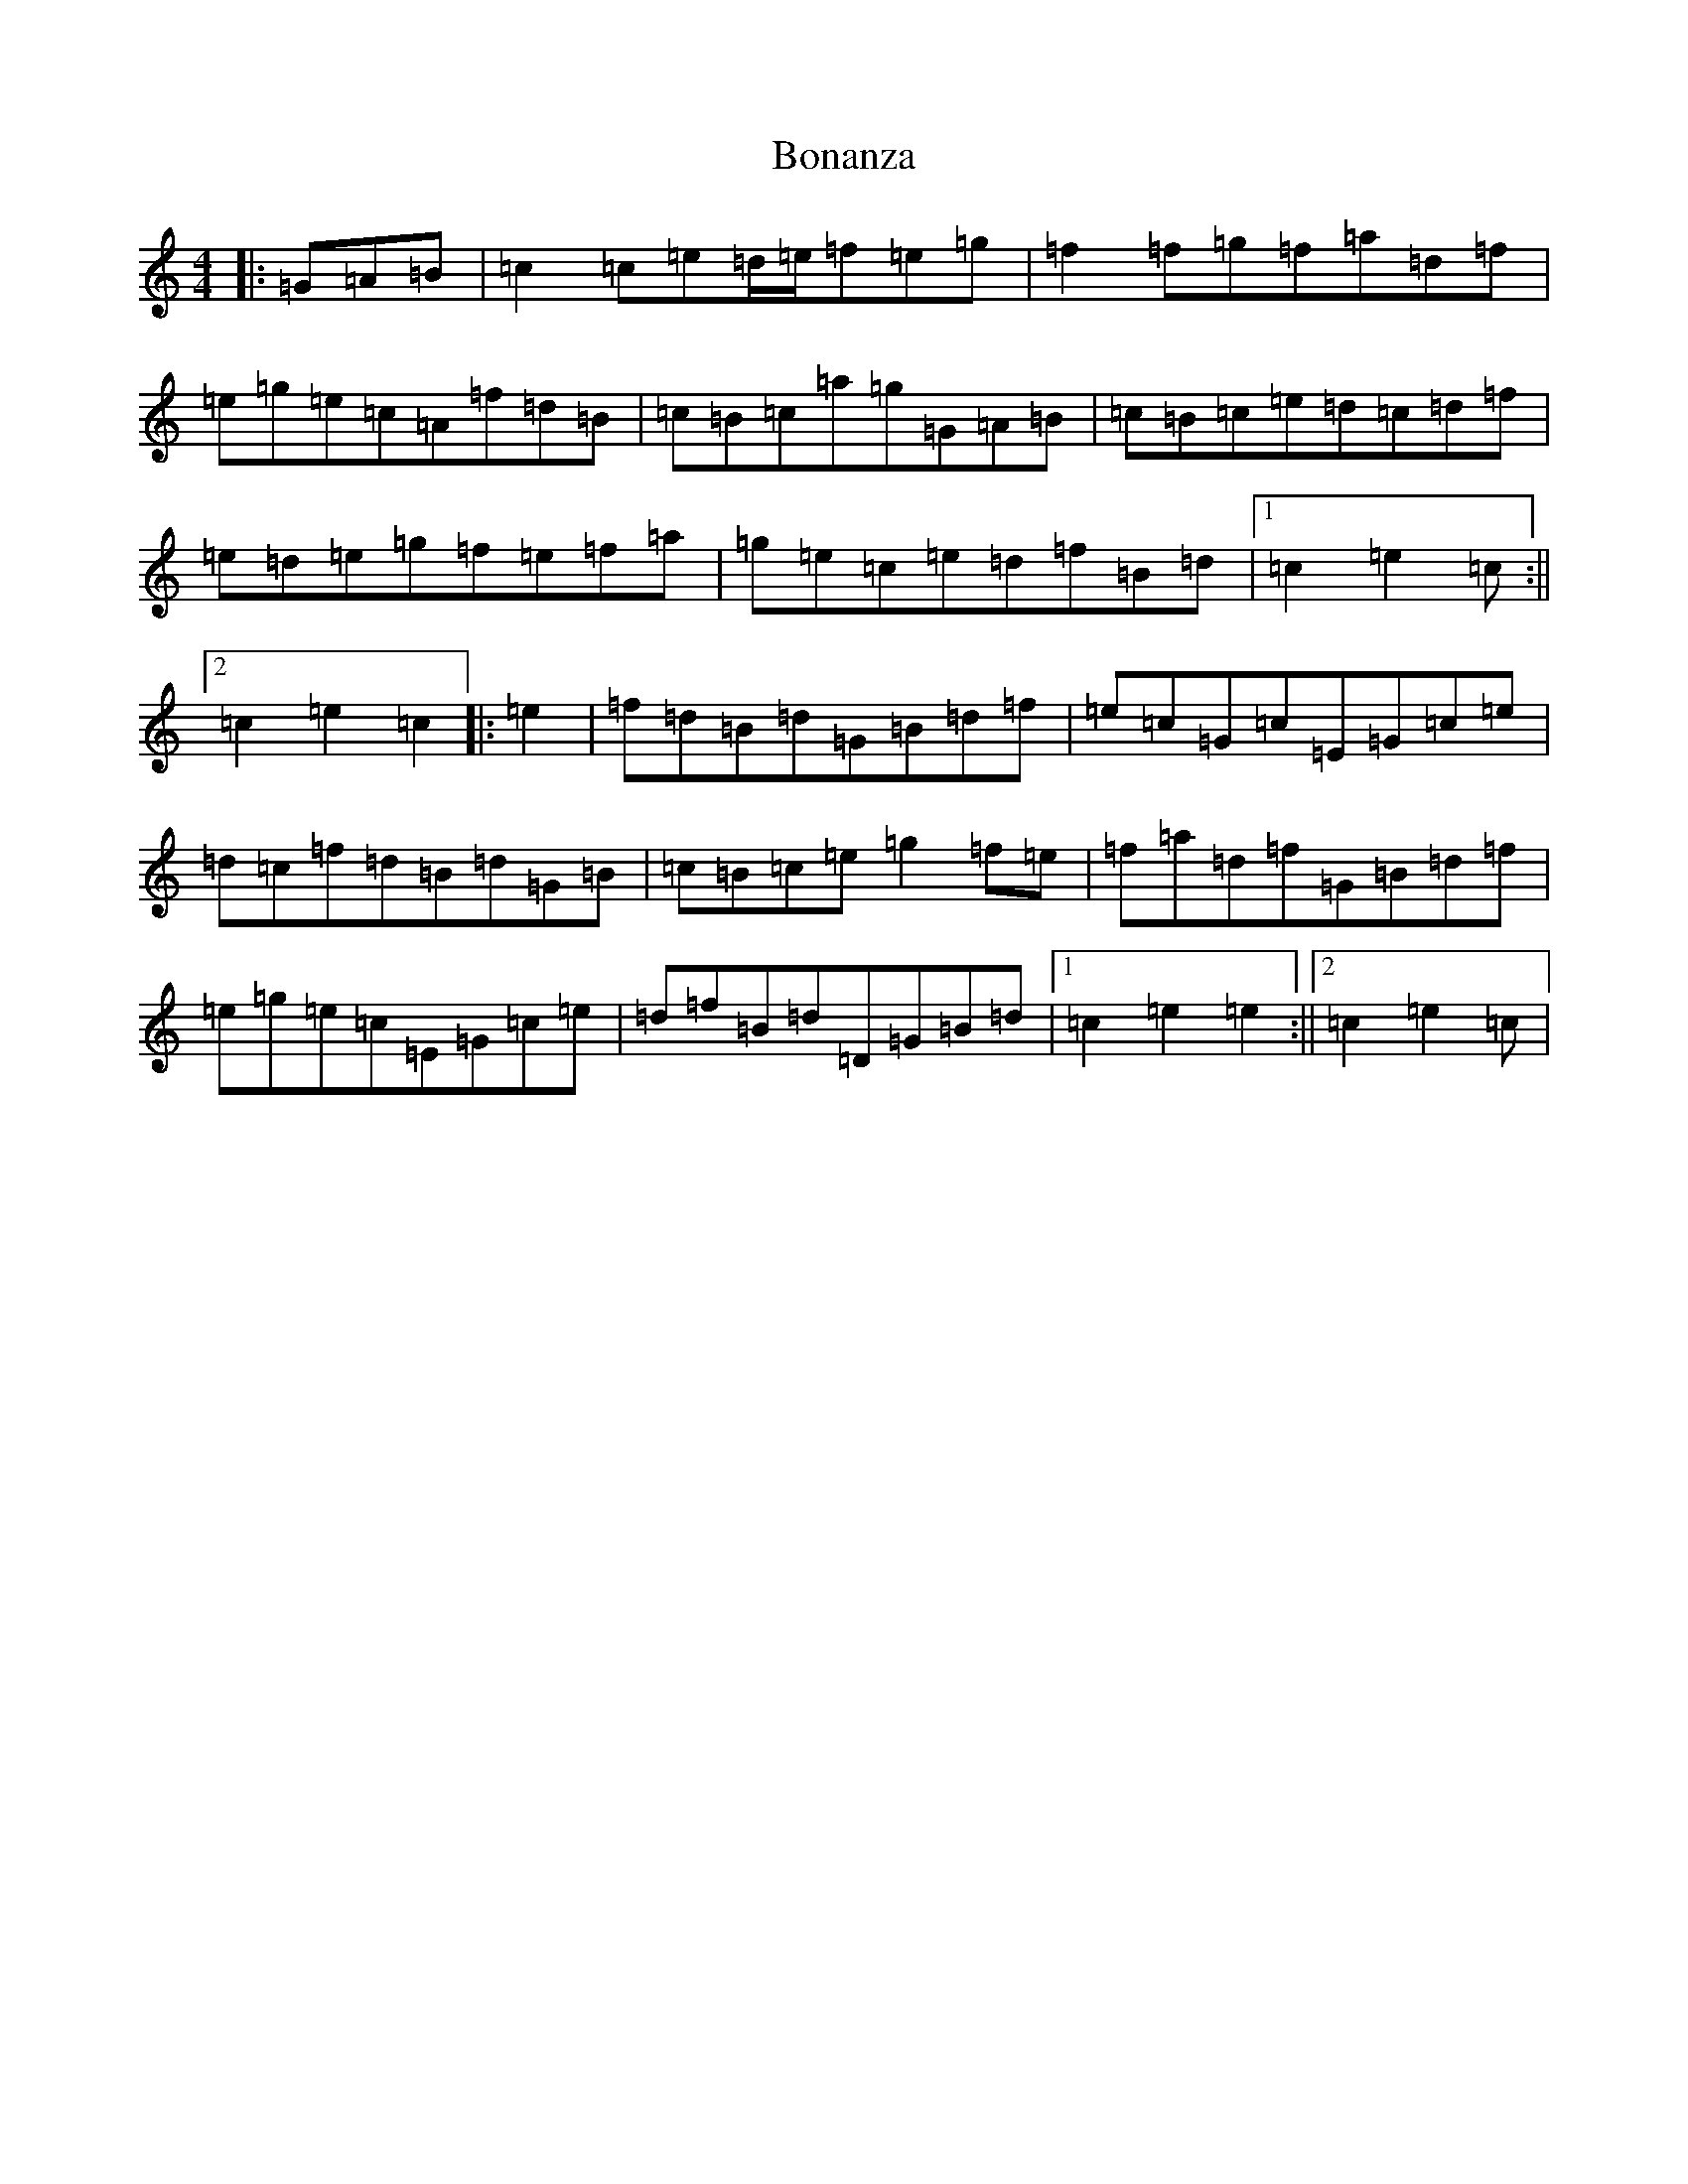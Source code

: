 X: 2206
T: Bonanza
S: https://thesession.org/tunes/12093#setting12093
R: hornpipe
M:4/4
L:1/8
K: C Major
|:=G=A=B|=c2=c=e=d/2=e/2=f=e=g|=f2=f=g=f=a=d=f|=e=g=e=c=A=f=d=B|=c=B=c=a=g=G=A=B|=c=B=c=e=d=c=d=f|=e=d=e=g=f=e=f=a|=g=e=c=e=d=f=B=d|1=c2=e2=c:||2=c2=e2=c2|:=e2|=f=d=B=d=G=B=d=f|=e=c=G=c=E=G=c=e|=d=c=f=d=B=d=G=B|=c=B=c=e=g2=f=e|=f=a=d=f=G=B=d=f|=e=g=e=c=E=G=c=e|=d=f=B=d=D=G=B=d|1=c2=e2=e2:||2=c2=e2=c|